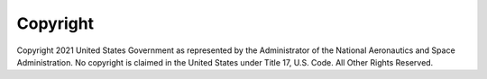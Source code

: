 Copyright
=========

Copyright 2021 United States Government as represented by the Administrator of the National Aeronautics and Space
Administration.  No copyright is claimed in the United States under Title 17, U.S. Code. All Other Rights Reserved.
